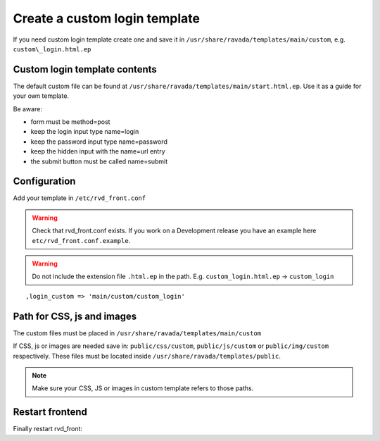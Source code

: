 Create a custom login template
==============================

If you need custom login template create one and save it in ``/usr/share/ravada/templates/main/custom``, e.g. ``custom\_login.html.ep``

Custom login template contents
------------------------------

The default custom file can be found at ``/usr/share/ravada/templates/main/start.html.ep``.
Use it as a guide for your own template.

Be aware:

* form must be method=post
* keep the login input type name=login
* keep the password input type name=password
* keep the hidden input with the name=url entry
* the submit button must be called name=submit

Configuration
-------------

Add your template in ``/etc/rvd_front.conf``

.. warning ::
   Check that rvd_front.conf exists. If you work on a Development release you have an example here ``etc/rvd_front.conf.example``.
   
.. warning :: Do not include the extension file ``.html.ep`` in the path. E.g. ``custom_login.html.ep`` -> ``custom_login``

::

    ,login_custom => 'main/custom/custom_login'

Path for CSS, js and images
---------------------------

The custom files must be placed in  ``/usr/share/ravada/templates/main/custom``

If CSS, js or images are needed save in: ``public/css/custom``,
``public/js/custom`` or ``public/img/custom`` respectively. These files must be
located inside ``/usr/share/ravada/templates/public``.

.. note ::
    Make sure your CSS, JS or images in custom template refers to those paths.

Restart frontend
----------------

Finally restart rvd\_front:

.. prompt:: bash

    sudo systemctl restart rvd_front

